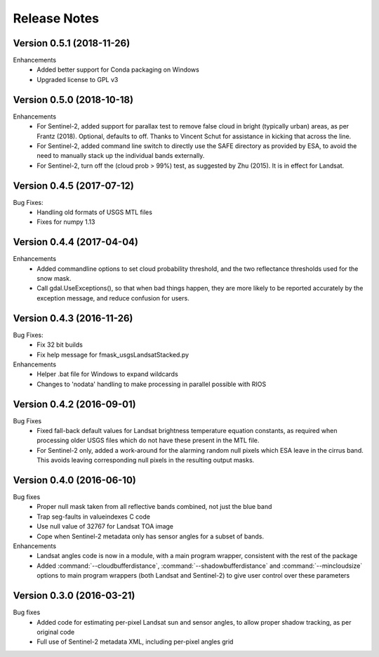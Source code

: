 Release Notes
=============

Version 0.5.1 (2018-11-26)
--------------------------

Enhancements
  * Added better support for Conda packaging on Windows
  * Upgraded license to GPL v3

Version 0.5.0 (2018-10-18)
--------------------------

Enhancements
  * For Sentinel-2, added support for parallax test to remove false cloud in bright (typically
    urban) areas, as per Frantz (2018). Optional, defaults to off. Thanks to Vincent Schut
    for assistance in kicking that across the line. 
  * For Sentinel-2, added command line switch to directly use the SAFE directory as 
    provided by ESA, to avoid the need to manually stack up the individual bands externally. 
  * For Sentinel-2, turn off the (cloud prob > 99%) test, as suggested by Zhu (2015). It is 
    in effect for Landsat. 


Version 0.4.5 (2017-07-12)
--------------------------

Bug Fixes:
  * Handling old formats of USGS MTL files
  * Fixes for numpy 1.13


Version 0.4.4 (2017-04-04)
--------------------------

Enhancements
  * Added commandline options to set cloud probability threshold, and the two reflectance 
    thresholds used for the snow mask. 
  * Call gdal.UseExceptions(), so that when bad things happen, they are more likely
    to be reported accurately by the exception message, and reduce confusion for users. 


Version 0.4.3 (2016-11-26)
--------------------------

Bug Fixes:
  * Fix 32 bit builds
  * Fix help message for fmask_usgsLandsatStacked.py

Enhancements
  * Helper .bat file for Windows to expand wildcards
  * Changes to 'nodata' handling to make processing in parallel possible with RIOS


Version 0.4.2 (2016-09-01)
--------------------------

Bug Fixes
  * Fixed fall-back default values for Landsat brightness temperature equation constants, 
    as required when processing older USGS files which do not have these present in the MTL file. 
  * For Sentinel-2 only, added a work-around for the alarming random null pixels which
    ESA leave in the cirrus band. This avoids leaving corresponding null pixels in the 
    resulting output masks. 


Version 0.4.0 (2016-06-10)
--------------------------

Bug fixes
  * Proper null mask taken from all reflective bands combined, not just the blue band
  * Trap seg-faults in valueindexes C code
  * Use null value of 32767 for Landsat TOA image
  * Cope when Sentinel-2 metadata only has sensor angles for a subset of bands. 

Enhancements
  * Landsat angles code is now in a module, with a main program wrapper, consistent 
    with the rest of the package
  * Added :command:`--cloudbufferdistance`, :command:`--shadowbufferdistance` and 
    :command:`--mincloudsize` options to
    main program wrappers (both Landsat and Sentinel-2) to give user control over these
    parameters


Version 0.3.0 (2016-03-21)
--------------------------

Bug fixes
  * Added code for estimating per-pixel Landsat sun and sensor angles, to allow proper
    shadow tracking, as per original code
  * Full use of Sentinel-2 metadata XML, including per-pixel angles grid

